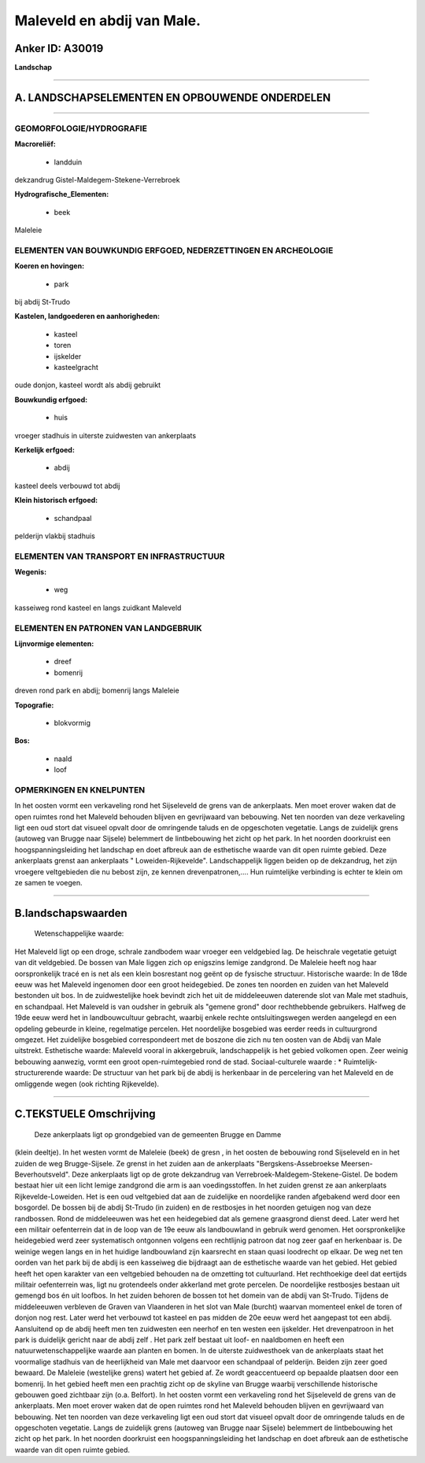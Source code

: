 Maleveld en abdij van Male.
===========================

Anker ID: A30019
----------------

**Landschap**

--------------

A. LANDSCHAPSELEMENTEN EN OPBOUWENDE ONDERDELEN
-----------------------------------------------

--------------

GEOMORFOLOGIE/HYDROGRAFIE
~~~~~~~~~~~~~~~~~~~~~~~~~

**Macroreliëf:**

 * landduin

dekzandrug Gistel-Maldegem-Stekene-Verrebroek

**Hydrografische\_Elementen:**

 * beek

 
Maleleie

ELEMENTEN VAN BOUWKUNDIG ERFGOED, NEDERZETTINGEN EN ARCHEOLOGIE
~~~~~~~~~~~~~~~~~~~~~~~~~~~~~~~~~~~~~~~~~~~~~~~~~~~~~~~~~~~~~~~

**Koeren en hovingen:**

 * park

 
bij abdij St-Trudo

**Kastelen, landgoederen en aanhorigheden:**

 * kasteel
 * toren
 * ijskelder
 * kasteelgracht

 
oude donjon, kasteel wordt als abdij gebruikt

**Bouwkundig erfgoed:**

 * huis

 
vroeger stadhuis in uiterste zuidwesten van ankerplaats

**Kerkelijk erfgoed:**

 * abdij

 
kasteel deels verbouwd tot abdij

**Klein historisch erfgoed:**

 * schandpaal

 
pelderijn vlakbij stadhuis

ELEMENTEN VAN TRANSPORT EN INFRASTRUCTUUR
~~~~~~~~~~~~~~~~~~~~~~~~~~~~~~~~~~~~~~~~~

**Wegenis:**

 * weg

 
kasseiweg rond kasteel en langs zuidkant Maleveld

ELEMENTEN EN PATRONEN VAN LANDGEBRUIK
~~~~~~~~~~~~~~~~~~~~~~~~~~~~~~~~~~~~~

**Lijnvormige elementen:**

 * dreef
 * bomenrij

dreven rond park en abdij; bomenrij langs Maleleie

**Topografie:**

 * blokvormig

 
**Bos:**

 * naald
 * loof

 

OPMERKINGEN EN KNELPUNTEN
~~~~~~~~~~~~~~~~~~~~~~~~~

In het oosten vormt een verkaveling rond het Sijseleveld de grens van de
ankerplaats. Men moet erover waken dat de open ruimtes rond het Maleveld
behouden blijven en gevrijwaard van bebouwing. Net ten noorden van deze
verkaveling ligt een oud stort dat visueel opvalt door de omringende
taluds en de opgeschoten vegetatie. Langs de zuidelijk grens (autoweg
van Brugge naar Sijsele) belemmert de lintbebouwing het zicht op het
park. In het noorden doorkruist een hoogspanningsleiding het landschap
en doet afbreuk aan de esthetische waarde van dit open ruimte gebied.
Deze ankerplaats grenst aan ankerplaats " Loweiden-Rijkevelde".
Landschappelijk liggen beiden op de dekzandrug, het zijn vroegere
veltgebieden die nu bebost zijn, ze kennen drevenpatronen,.... Hun
ruimtelijke verbinding is echter te klein om ze samen te voegen.

--------------

B.landschapswaarden
-------------------

 Wetenschappelijke waarde:
Het Maleveld ligt op een droge, schrale zandbodem waar vroeger een
veldgebied lag. De heischrale vegetatie getuigt van dit veldgebied. De
bossen van Male liggen zich op enigszins lemige zandgrond. De Maleleie
heeft nog haar oorspronkelijk tracé en is net als een klein bosrestant
nog geënt op de fysische structuur.
Historische waarde:
In de 18de eeuw was het Maleveld ingenomen door een groot
heidegebied. De zones ten noorden en zuiden van het Maleveld bestonden
uit bos. In de zuidwestelijke hoek bevindt zich het uit de middeleeuwen
daterende slot van Male met stadhuis, en schandpaal. Het Maleveld is van
oudsher in gebruik als "gemene grond" door rechthebbende gebruikers.
Halfweg de 19de eeuw werd het in landbouwcultuur gebracht, waarbij
enkele rechte ontsluitingswegen werden aangelegd en een opdeling
gebeurde in kleine, regelmatige percelen. Het noordelijke bosgebied was
eerder reeds in cultuurgrond omgezet. Het zuidelijke bosgebied
correspondeert met de boszone die zich nu ten oosten van de Abdij van
Male uitstrekt.
Esthetische waarde: Maleveld vooral in akkergebruik, landschappelijk
is het gebied volkomen open. Zeer weinig bebouwing aanwezig, vormt een
groot open-ruimtegebied rond de stad.
Sociaal-culturele waarde : \*
Ruimtelijk-structurerende waarde:
De structuur van het park bij de abdij is herkenbaar in de
percelering van het Maleveld en de omliggende wegen (ook richting
Rijkevelde).

--------------

C.TEKSTUELE Omschrijving
------------------------

 Deze ankerplaats ligt op grondgebied van de gemeenten Brugge en Damme
(klein deeltje). In het westen vormt de Maleleie (beek) de gresn , in
het oosten de bebouwing rond Sijseleveld en in het zuiden de weg
Brugge-Sijsele. Ze grenst in het zuiden aan de ankerplaats
"Bergskens-Assebroekse Meersen-Beverhoutsveld". Deze ankerplaats ligt op
de grote dekzandrug van Verrebroek-Maldegem-Stekene-Gistel. De bodem
bestaat hier uit een licht lemige zandgrond die arm is aan
voedingsstoffen. In het zuiden grenst ze aan ankerplaats
Rijkevelde-Loweiden. Het is een oud veltgebied dat aan de zuidelijke en
noordelijke randen afgebakend werd door een bosgordel. De bossen bij de
abdij St-Trudo (in zuiden) en de restbosjes in het noorden getuigen nog
van deze randbossen. Rond de middeleeuwen was het een heidegebied dat
als gemene graasgrond dienst deed. Later werd het een militair
oefenterrein dat in de loop van de 19e eeuw als landbouwland in gebruik
werd genomen. Het oorspronkelijke heidegebied werd zeer systematisch
ontgonnen volgens een rechtlijnig patroon dat nog zeer gaaf en
herkenbaar is. De weinige wegen langs en in het huidige landbouwland
zijn kaarsrecht en staan quasi loodrecht op elkaar. De weg net ten
oorden van het park bij de abdij is een kasseiweg die bijdraagt aan de
esthetische waarde van het gebied. Het gebied heeft het open karakter
van een veltgebied behouden na de omzetting tot cultuurland. Het
rechthoekige deel dat eertijds militair oefenterrein was, ligt nu
grotendeels onder akkerland met grote percelen. De noordelijke
restbosjes bestaan uit gemengd bos én uit loofbos. In het zuiden behoren
de bossen tot het domein van de abdij van St-Trudo. Tijdens de
middeleeuwen verbleven de Graven van Vlaanderen in het slot van Male
(burcht) waarvan momenteel enkel de toren of donjon nog rest. Later werd
het verbouwd tot kasteel en pas midden de 20e eeuw werd het aangepast
tot een abdij. Aansluitend op de abdij heeft men ten zuidwesten een
neerhof en ten westen een ijskelder. Het drevenpatroon in het park is
duidelijk gericht naar de abdij zelf . Het park zelf bestaat uit loof-
en naaldbomen en heeft een natuurwetenschappelijke waarde aan planten en
bomen. In de uiterste zuidwesthoek van de ankerplaats staat het
voormalige stadhuis van de heerlijkheid van Male met daarvoor een
schandpaal of pelderijn. Beiden zijn zeer goed bewaard. De Maleleie
(westelijke grens) watert het gebied af. Ze wordt geaccentueerd op
bepaalde plaatsen door een bomenrij. In het gebied heeft men een
prachtig zicht op de skyline van Brugge waarbij verschillende
historische gebouwen goed zichtbaar zijn (o.a. Belfort). In het oosten
vormt een verkaveling rond het Sijseleveld de grens van de ankerplaats.
Men moet erover waken dat de open ruimtes rond het Maleveld behouden
blijven en gevrijwaard van bebouwing. Net ten noorden van deze
verkaveling ligt een oud stort dat visueel opvalt door de omringende
taluds en de opgeschoten vegetatie. Langs de zuidelijk grens (autoweg
van Brugge naar Sijsele) belemmert de lintbebouwing het zicht op het
park. In het noorden doorkruist een hoogspanningsleiding het landschap
en doet afbreuk aan de esthetische waarde van dit open ruimte gebied.

